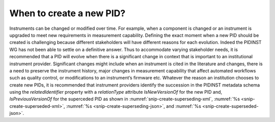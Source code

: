 When to create a new PID?
=========================

Instruments can be changed or modified over time. For example, when a
component is changed or an instrument is upgraded to meet new
requirements in measurement capability. Defining the exact moment when a
new PID should be created is challenging because different stakeholders
will have different reasons for each evolution. Indeed the PIDINST WG
has not been able to settle on a definitive answer. Thus to accommodate
varying stakeholder needs, it is recommended that a PID will evolve when
there is a significant change in context that is important to an
institutional instrument provider. Significant changes might include
when an instrument is cited in the literature and changes, there is a
need to preserve the instrument history, major changes in measurement
capability that affect automated workflows such as quality control, or
modifications to an instrument’s firmware etc. Whatever the reason an
institution chooses to create new PIDs, it is recommended that
instrument providers identify the succession in the PIDINST metadata
schema using the *relatedIdentifier* property with a *relationType*
attribute *IsNewVersionOf* for the new PID and, *IsPreviousVersionOf*
for the superceded PID as shown in
:numref:`snip-create-superseding-xml`,
:numref:`%s <snip-create-superseded-xml>`,
:numref:`%s <snip-create-superseding-json>`, and
:numref:`%s <snip-create-superseded-json>`.

.. code-block:: XML
    :name: snip-create-superseding-xml
    :caption: The use of the relatedIdentifier property to represent
	      superseding PID records in XML

      <relatedIdentifiers>
         <relatedIdentifier relatedIdentifierType="DOI" relationType="IsNewVersionOf">10.4232/10.CPoS-2013-02en</relatedIdentifier>
      </relatedIdentifiers>

.. code-block:: XML
    :name: snip-create-superseded-xml
    :caption: The use of the relatedIdentifier property to represent
	      superseded PID records in XML

      <relatedIdentifiers>
         <relatedIdentifier relatedIdentifierType="DOI" relationType="IsPreviousVersionOf">http://hdl.handle.net/21.T11998/0000-001A-3905-F</relatedIdentifier>
      </relatedIdentifiers>

.. code-block:: JSON
    :name: snip-create-superseding-json
    :caption: The use of the relatedIdentifier property to represent
	      superseding PID records in JSON

      [{
        "RelatedIdentifier":{
          "RelatedIdentifierValue":"10.4232/10.CPoS-2013-02en",
          "RelatedIdentifierType": "DOI",
          "relationType":"IsNewVersionOf"
        }
      }]

.. code-block:: JSON
    :name: snip-create-superseded-json
    :caption: The use of the relatedIdentifier property to represent
	      superseded PID records in JSON

      [{
        "RelatedIdentifier":{
          "RelatedIdentifierValue":"http://hdl.handle.net/21.T11998/0000-001A-3905-F",
          "RelatedIdentifierType": "DOI",
          "relationType":"IsPreviousVersionOf"
        }
      }]
